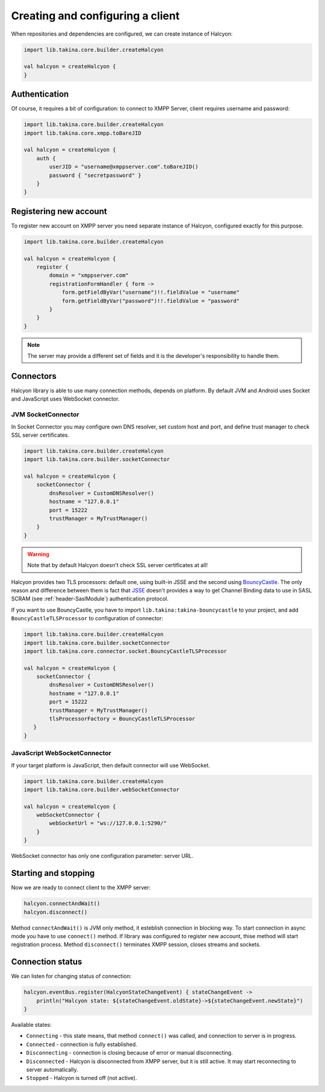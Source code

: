 Creating and configuring a client
=================================

When repositories and dependencies are configured, we can create instance of Halcyon:

.. code:: kotlin

    import lib.takina.core.builder.createHalcyon

    val halcyon = createHalcyon {
    }

Authentication
--------------

Of course, it requires a bit of configuration: to connect to XMPP Server, client requires username and password:

.. code:: kotlin

    import lib.takina.core.builder.createHalcyon
    import lib.takina.core.xmpp.toBareJID

    val halcyon = createHalcyon {
        auth {
            userJID = "username@xmppserver.com".toBareJID()
            password { "secretpassword" }
        }
    }

Registering new account
-----------------------

To register new account on XMPP server you need separate instance of Halcyon, configured exactly for this purpose.

.. code:: kotlin

    import lib.takina.core.builder.createHalcyon

    val halcyon = createHalcyon {
        register {
            domain = "xmppserver.com"
            registrationFormHandler { form ->
                form.getFieldByVar("username")!!.fieldValue = "username"
                form.getFieldByVar("password")!!.fieldValue = "password"
            }
        }
    }

.. note::

   The server may provide a different set of fields and it is the developer's responsibility to handle them.

Connectors
----------

Halcyon library is able to use many connection methods, depends on platform. By default JVM and Android uses Socket and JavaScript uses WebSocket connector.

JVM SocketConnector
~~~~~~~~~~~~~~~~~~~

In Socket Connector you may configure own DNS resolver, set custom host and port, and define trust manager to check SSL server certificates.

.. code:: kotlin

    import lib.takina.core.builder.createHalcyon
    import lib.takina.core.builder.socketConnector

    val halcyon = createHalcyon {
        socketConnector {
            dnsResolver = CustomDNSResolver()
            hostname = "127.0.0.1"
            port = 15222
            trustManager = MyTrustManager()
        }
    }

.. warning::

   Note that by default Halcyon doesn't check SSL server certificates at all!

Halcyon provides two TLS processors: default one, using built-in JSSE and the second using BouncyCastle_.
The only reason and difference between them is fact that JSSE_ doesn't provides a way to get Channel Binding data to
use in SASL SCRAM (see :ref:`header-SaslModule`) authentication protocol.

If you want to use BouncyCastle, you have to import ``lib.takina:takina-bouncycastle`` to your project, and
add ``BouncyCastleTLSProcessor`` to configuration of connector:

.. code:: kotlin

    import lib.takina.core.builder.createHalcyon
    import lib.takina.core.builder.socketConnector
    import lib.takina.core.connector.socket.BouncyCastleTLSProcessor

    val halcyon = createHalcyon {
        socketConnector {
            dnsResolver = CustomDNSResolver()
            hostname = "127.0.0.1"
            port = 15222
            trustManager = MyTrustManager()
            tlsProcessorFactory = BouncyCastleTLSProcessor
       }
    }

JavaScript WebSocketConnector
~~~~~~~~~~~~~~~~~~~~~~~~~~~~~

If your target platform is JavaScript, then default connector will use WebSocket.

.. code:: kotlin

    import lib.takina.core.builder.createHalcyon
    import lib.takina.core.builder.webSocketConnector

    val halcyon = createHalcyon {
        webSocketConnector {
            webSocketUrl = "ws://127.0.0.1:5290/"
        }
    }

WebSocket connector has only one configuration parameter: server URL.


Starting and stopping
---------------------

Now we are ready to connect client to the XMPP server:

.. code:: kotlin

    halcyon.connectAndWait()
    halcyon.disconnect()

Method ``connectAndWait()`` is JVM only method, it esteblish connection in blocking way. To start connection in async mode you have to use ``connect()`` method.
If library was configured to register new account, thise method will start registration process.
Method ``disconnect()`` terminates XMPP session, closes streams and sockets.


Connection status
-----------------

We can listen for changing status of connection:

.. code:: kotlin

   halcyon.eventBus.register(HalcyonStateChangeEvent) { stateChangeEvent ->
       println("Halcyon state: ${stateChangeEvent.oldState}->${stateChangeEvent.newState}")
   }

Available states:

-  ``Connecting`` - this state means, that method ``connect()`` was called, and connection to server is in progress.

-  ``Connected`` - connection is fully established.

-  ``Disconnecting`` - connection is closing because of error or manual disconnecting.

-  ``Disconnected`` - Halcyon is disconnected from XMPP server, but it is still active. It may start reconnecting to server automatically.

-  ``Stopped`` - Halcyon is turned off (not active).


.. _JSSE: https://docs.oracle.com/javase/8/docs/technotes/guides/security/jsse/JSSERefGuide.html
.. _BouncyCastle: https://www.bouncycastle.org/java.html